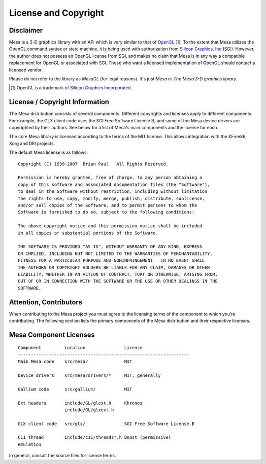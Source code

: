 License and Copyright
=====================

Disclaimer
----------

Mesa is a 3-D graphics library with an API which is very similar to that
of `OpenGL <https://www.opengl.org/>`_ [1]_.
To the extent that Mesa utilizes the OpenGL command syntax or state
machine, it is being used with authorization from `Silicon Graphics,
Inc. <https://www.sgi.com/>`__\ (SGI). However, the author does not
possess an OpenGL license from SGI, and makes no claim that Mesa is in
any way a compatible replacement for OpenGL or associated with SGI.
Those who want a licensed implementation of OpenGL should contact a
licensed vendor.

Please do not refer to the library as *MesaGL* (for legal reasons). It's
just *Mesa* or *The Mesa 3-D graphics library*.

.. [1] OpenGL is a trademark of `Silicon Graphics
       Incorporated <https://www.sgi.com/>`__.

License / Copyright Information
-------------------------------

The Mesa distribution consists of several components. Different
copyrights and licenses apply to different components. For example, the
GLX client code uses the SGI Free Software License B, and some of the
Mesa device drivers are copyrighted by their authors. See below for a
list of Mesa's main components and the license for each.

The core Mesa library is licensed according to the terms of the MIT
license. This allows integration with the XFree86, Xorg and DRI
projects.

The default Mesa license is as follows:

::

   Copyright (C) 1999-2007  Brian Paul   All Rights Reserved.

   Permission is hereby granted, free of charge, to any person obtaining a
   copy of this software and associated documentation files (the "Software"),
   to deal in the Software without restriction, including without limitation
   the rights to use, copy, modify, merge, publish, distribute, sublicense,
   and/or sell copies of the Software, and to permit persons to whom the
   Software is furnished to do so, subject to the following conditions:

   The above copyright notice and this permission notice shall be included
   in all copies or substantial portions of the Software.

   THE SOFTWARE IS PROVIDED "AS IS", WITHOUT WARRANTY OF ANY KIND, EXPRESS
   OR IMPLIED, INCLUDING BUT NOT LIMITED TO THE WARRANTIES OF MERCHANTABILITY,
   FITNESS FOR A PARTICULAR PURPOSE AND NONINFRINGEMENT.  IN NO EVENT SHALL
   THE AUTHORS OR COPYRIGHT HOLDERS BE LIABLE FOR ANY CLAIM, DAMAGES OR OTHER
   LIABILITY, WHETHER IN AN ACTION OF CONTRACT, TORT OR OTHERWISE, ARISING FROM,
   OUT OF OR IN CONNECTION WITH THE SOFTWARE OR THE USE OR OTHER DEALINGS IN THE
   SOFTWARE.

Attention, Contributors
-----------------------

When contributing to the Mesa project you must agree to the licensing
terms of the component to which you're contributing. The following
section lists the primary components of the Mesa distribution and their
respective licenses.

Mesa Component Licenses
-----------------------

::

   Component         Location               License
   ------------------------------------------------------------------
   Main Mesa code    src/mesa/              MIT

   Device drivers    src/mesa/drivers/*     MIT, generally

   Gallium code      src/gallium/           MIT

   Ext headers       include/GL/glext.h     Khronos
                     include/GL/glxext.h

   GLX client code   src/glx/               SGI Free Software License B

   C11 thread        include/c11/threads*.h Boost (permissive)
   emulation

In general, consult the source files for license terms.
